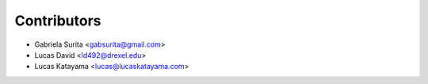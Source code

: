 Contributors
============

* Gabriela Surita <gabsurita@gmail.com>
* Lucas David <ld492@drexel.edu>
* Lucas Katayama <lucas@lucaskatayama.com>
